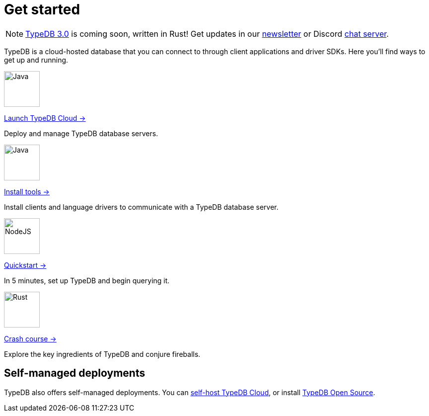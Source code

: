 = Get started
:keywords: typedb, typeql, clients, documentation, overview
:pageTitle: Get started
:summary: Getting started with TypeDB
:page-layout: landing
// :page-preamble-card: 1

// tag::rust-rewrite[]
[NOTE]
====
https://typedb.com/blog/typedb-3-roadmap[TypeDB 3.0] is coming soon, written in Rust! Get updates in our https://typedb.com?dialog=newsletter[newsletter,window=_blank] or Discord https://typedb.com/discord[chat server,window=_blank].
====
// end::rust-rewrite[]

TypeDB is a cloud-hosted database that you can connect to through client applications and driver SDKs. Here you'll find
ways to get up and running.

[.link-panel.clickable]
--
image::home::java.png[Java,72,72]

https://cloud.typedb.com[Launch TypeDB Cloud →]

Deploy and manage TypeDB database servers.
--

[.link-panel.clickable]
--
image::home::java.png[Java,72,72]

xref:home::install-tools.adoc[Install tools →]

Install clients and language drivers to communicate with a TypeDB database server.
--

[.link-panel.clickable]
--
image::home::nodejs.png[NodeJS,72,72]

xref:home::quickstart.adoc[Quickstart →]

In 5 minutes, set up TypeDB and begin querying it.
--

[.link-panel.clickable]
--
image::home::rust.png[Rust,72,72]

xref:home::crash-course/index.adoc[Crash course →]

Explore the key ingredients of TypeDB and conjure fireballs.
--


// == Comparisons
//
// Coming from a relational, document or graph database background? These guides are for you.
//
// [cols-3]
// --
// .https://example.com[Relational]
// [.clickable]
// ****
// A TypeDB learning experience tailored for an SQL background.
// ****
//
// .https://example.com[Document]
// [.clickable]
// ****
// A detailed comparison between TypeDB and document stores.
// ****
//
// .https://example.com[Graph]
// [.clickable]
// ****
// An in-depth guide about how TypeDB compares to graph databases.
// ****
// --


== Self-managed deployments

TypeDB also offers self-managed deployments. You can xref:manual::self-managed/cloud.adoc[self-host TypeDB Cloud], or
install xref:manual::self-managed/index.adoc[TypeDB Open Source].
